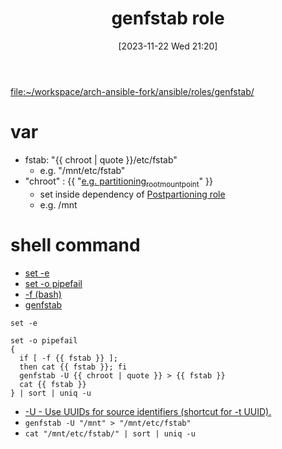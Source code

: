 :PROPERTIES:
:ID:       39a7e5ee-9609-43a2-9042-340c18e3fd6d
:END:
#+title: genfstab role
#+date: [2023-11-22 Wed 21:20]
#+startup: overview

[[file:~/workspace/arch-ansible-fork/ansible/roles/genfstab/]]

* var
:PROPERTIES:
:ID:       a36f67b2-7de2-4f4f-95c6-a7cf2001bdb1
:END:
- fstab: "{{ chroot | quote }}/etc/fstab"
  - e.g. "/mnt/etc/fstab"
- "chroot" : {{ "[[file:~/workspace/arch-ansible-fork/ansible/roles/disksetup/mbr_singlepart/partitioning/defaults/main.yaml::partitioning_root_mount_point: "/mnt"][e.g. partitioning_root_mount_point]]" }}
  - set inside dependency of [[id:8a8cc204-dc2d-4fb1-aee7-4c317ccf9e62][Postpartioning role]]
  - e.g. /mnt

* shell command
- [[id:e82abead-4c68-4aa5-864d-352dff8c1270][set -e]]
- [[id:c92b54bc-686b-4a2b-a165-12f9331d4b61][set -o pipefail]]
- [[id:59abe5a2-2744-468c-a54c-f3630c2569ef][-f (bash)]]
- [[id:04d230e0-4195-4746-a3bf-2dc536c339f3][genfstab]]
#+begin_src shell
set -e

set -o pipefail
{
  if [ -f {{ fstab }} ];
  then cat {{ fstab }}; fi
  genfstab -U {{ chroot | quote }} > {{ fstab }}
  cat {{ fstab }}
} | sort | uniq -u
#+end_src
- [[id:538efb12-0b44-433c-ac9e-651eced90ace][-U - Use UUIDs for source identifiers (shortcut for -t UUID).]]
- ~genfstab -U "/mnt" > "/mnt/etc/fstab"~
- ~cat "/mnt/etc/fstab/" | sort | uniq -u~
